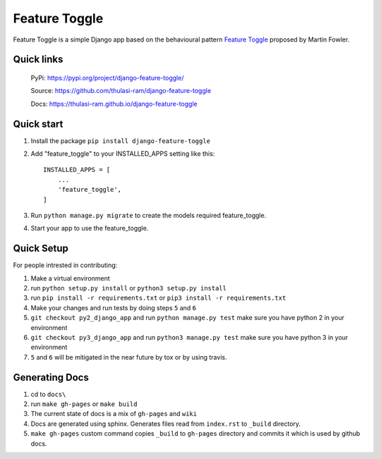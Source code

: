 ==============
Feature Toggle
==============

Feature Toggle is a simple Django app based on the behavioural pattern `Feature Toggle <https://martinfowler.com/articles/feature-toggles.html>`_ proposed by Martin Fowler.

Quick links
===========
    PyPi: `https://pypi.org/project/django-feature-toggle/ <https://pypi.org/project/django-feature-toggle/>`_


    Source: `https://github.com/thulasi-ram/django-feature-toggle <https://github.com/thulasi-ram/django-feature-toggle>`_


    Docs: `https://thulasi-ram.github.io/django-feature-toggle <https://thulasi-ram.github.io/django-feature-toggle>`_



Quick start
===========
1. Install the package ``pip install django-feature-toggle``

2. Add "feature_toggle" to your INSTALLED_APPS setting like this::

    INSTALLED_APPS = [
        ...
        'feature_toggle',
    ]

3. Run ``python manage.py migrate`` to create the models required feature_toggle.

4. Start your app to use the feature_toggle.


Quick Setup
===========

For people intrested in contributing:

1. Make a virtual environment
2. run ``python setup.py install`` or ``python3 setup.py install``
3. run ``pip install -r requirements.txt`` or ``pip3 install -r requirements.txt``
4. Make your changes and run tests by doing steps ``5`` and ``6``
5. ``git checkout py2_django_app`` and run ``python manage.py test`` make sure you have python 2 in your environment
6. ``git checkout py3_django_app`` and run ``python3 manage.py test`` make sure you have python 3 in your environment
7. ``5`` and ``6`` will be mitigated in the near future by tox or by using travis.


Generating Docs
===============

1. cd to ``docs\``
2. run ``make gh-pages`` or ``make build``
3. The current state of docs is a mix of ``gh-pages`` and ``wiki``
4. Docs are generated using sphinx. Generates files read from ``index.rst`` to ``_build`` directory.
5. ``make gh-pages`` custom command copies ``_build`` to ``gh-pages`` directory and commits it which is used by github docs.
